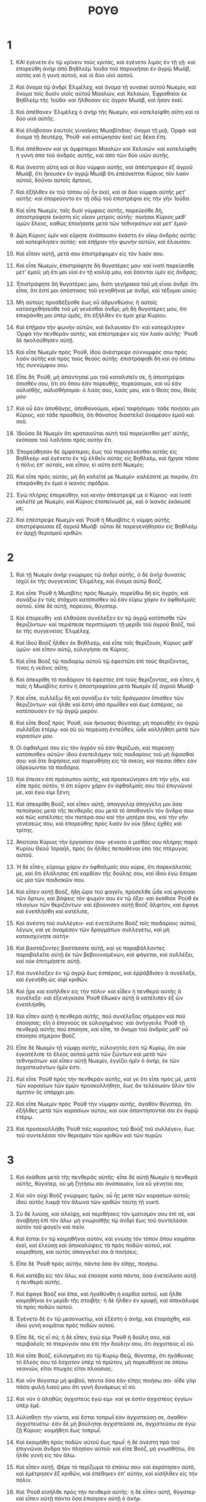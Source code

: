 #+TITLE: ΡΟΥΘ 
* 1  

1. ΚΑΙ ἐγένετο ἐν τῷ κρίνειν τοὺς κριτὰς, καὶ ἐγένετο λιμὸς ἐν τῇ γῇ· καὶ ἐπορεύθη ἀνὴρ ἀπὸ Βηθλεὲμ Ἰούδα τοῦ παροικῆσαι ἐν ἀγρῷ Μωὰβ, αὐτὸς καὶ ἡ γυνὴ αὐτοῦ, καὶ οἱ δύο υἱοὶ αὐτοῦ. 
2. Καὶ ὄνομα τῷ ἀνδρὶ Ἐλιμέλεχ, καὶ ὄνομα τῇ γυναικὶ αὐτοῦ Νωεμὶν, καὶ ὄνομα τοῖς δυσὶν υἱοῖς αὐτοῦ Μααλὼν, καὶ Χελαιὼν, Ἐφραθαῖοι ἐκ Βηθλεὲμ τῆς Ἰούδα· καὶ ἤλθοσαν εἰς ἀγρὸν Μωὰβ, καὶ ἦσαν ἐκεῖ. 

3. Καὶ ἀπέθανεν Ἐλιμέλεχ ὁ ἀνὴρ τῆς Νωεμὶν, καὶ κατελείφθη αὕτη καὶ οἱ δύο υἱοὶ αὐτῆς. 
4. Καὶ ἐλάβοσαν ἑαυτοῖς γυναῖκας Μωαβίτιδας· ὄνομα τῇ μιᾷ, Ὀρφά· καὶ ὄνομα τῇ δευτέρᾳ, Ῥούθ· καὶ κατῴκησαν ἐκεῖ ὡς δέκα ἔτη. 
5. Καὶ ἀπέθανον καί γε ἀμφότεροι Μααλὼν καὶ Χελαιών· καὶ κατελείφθη ἡ γυνὴ ἀπὸ τοῦ ἀνδρὸς αὐτῆς, καὶ ἀπὸ τῶν δύο υἱῶν αὐτῆς. 

6. Καὶ ἀνεστη αὕτη καὶ αἱ δύο νύμφαι αὐτῆς, καὶ ἀπέστρεψαν ἐξ ἀγροῦ Μωὰβ, ὅτι ἤκουσεν ἐν ἀγρῷ Μωὰβ ὅτι ἐπέσκεπται Κύριος τὸν λαὸν αὐτοῦ, δοῦναι αὐτοῖς ἄρτους. 
7. Καὶ ἐξῆλθεν ἐκ τοῦ τόπου οὗ ἦν ἐκεῖ, καὶ αἱ δύο νύμφαι αὐτῆς μετʼ αὐτῆς· καὶ ἐπορεύοντο ἐν τῇ ὁδῷ τοῦ ἐπιστρέψαι εἰς τὴν γῆν Ἰούδα. 

8. Καὶ εἶπε Νωεμὶν, ταῖς δυσὶ νύμφαις αὐτῆς, πορεύεσθε δὴ, ἀποστράφητε ἑκάστη εἰς οἶκον μητρὸς αὐτῆς· ποιήσαι Κύριος μεθʼ ὑμῶν ἔλεος, καθὼς ἐποιήσατε μετὰ τῶν τεθνηκότων καὶ μετʼ ἐμοῦ· 
9. Δῴη Κύριος ὑμῖν καὶ εὕρητε ἀνάπαυσιν ἑκάστη ἐν οἴκῳ ἀνδρὸς αὐτῆς· καὶ κατεφίλησεν αὐτάς· καὶ ἐπῇραν τὴν φωνὴν αὐτῶν, καὶ ἔλαυσαν. 
10. Καὶ εἶπαν αὐτῇ, μετὰ σου ἐπιστρέφομεν εἰς τὸν λαόν σου. 

11. Καὶ εἶπε Νωεμὶν, ἐπιστράφητε δὴ θυγατέρες μου· καὶ ἱνατί πορεύεσθε μετʼ ἐμοῦ; μὴ ἔτι μοι υἱοὶ ἐν τῇ κοιλίᾳ μου, καὶ ἔσονται ὑμῖν εἰς ἄνδρας; 
12. Ἐπιστράφητε δὴ θυγατέρες μου, διότι γεγήρακα τοῦ μὴ εἶναι ἀνδρί· ὅτι εἶπα, ὅτι ἐστί μοι ὑπόστασις τοῦ γενηθῆναί με ἀνδρὶ, καὶ τέξομαι υἱούς· 
13. Μὴ αὐτοὺς προσδέξεσθε ἕως οὗ ἁδρυνθώσιν; ἢ αὐτοῖς κατασχεθήσεσθε τοῦ μὴ γενέσθαι ἀνδρί; μὴ δὴ θυγατέρες μου, ὅτι ἐπικράνθη μοι ὑπὲρ ὑμᾶς, ὅτι ἐξῆλθεν ἐν ἐμοὶ χεὶρ Κυρίου. 

14. Καὶ ἐπῇραν τὴν φωνὴν αὐτῶν, καὶ ἔκλαυσαν ἔτι· καὶ κατεφίλησεν Ὀρφὰ τὴν πενθερὰν αὐτῆς, καὶ ἐπέστρεψεν εἰς τὸν λαὸν αὐτῆς· Ῥοὺθ δὲ ἠκολούθησεν αὐτῇ. 

15. Καὶ εἶπε Νωεμῖν πρὸς Ῥοὺθ, ἰδοὺ ἀνέστρεψε σύννυμφός σου πρὸς λαὸν αὐτῆς καὶ πρὸς τοὺς θεοὺς αὐτῆς· ἐπιστράφηθι δὴ καὶ σὺ ὀπίσω τῆς συννύμφου σου. 
16. Εἶπε δὴ Ῥοῦθ, μὴ ἀπάντησαί μοι τοῦ καταλιπεῖν σε, ἢ ἀποστρέψαι ὄπισθέν σου, ὅτι σὺ ὅπου ἐὰν πορευθῇς, πορεύσομαι, καὶ οὗ ἐὰν αὐλισθῇς, αὐλισθήσομαι· ὁ λαός σου, λαός μου, καὶ ὁ Θεός σου, Θεός μου· 
17. Καὶ οὗ ἐὰν ἀποθάνῃς, ἀποθανοῦμαι, κᾀκεῖ ταφήσομαι· τάδε ποιήσαι μοι Κύριος, καὶ τάδε προσθείη, ὅτι θάνατος διαστελεῖ ἀναμέσον ἐμοῦ καὶ σοῦ. 
18. Ἰδοῦσα δὲ Νωεμὶν ὅτι κραταιοῦται αὐτὴ τοῦ πορεύεσθαι μετʼ αὐτῆς, ἐκόπασε τοῦ λαλῆσαι πρὸς αὐτὴν ἔτι. 

19. Ἐπορεύθησαν δὲ ἀμφότεραι, ἕως τοῦ παραγενέσθαι αὐτὰς εἰς Βηθλεέμ· καὶ ἐγένετο ἐν τῷ ἐλθεῖν αὐτὰς εἰς Βηθλεὲμ, καὶ ἤχησε πᾶσα ἡ πόλις ἐπʼ αὐταῖς, καὶ εἶπον, εἰ αὕτη ἐστὶ Νωεμίν; 
20. Καὶ εἶπε πρὸς αὐτὰς, μὴ δὴ καλεῖτέ με Νωεμίν· καλέσατέ με πικρὰν, ὅτι ἐπικράνθη ἐν ἐμοὶ ὁ ἱκανὸς σφόδρα. 
21. Ἐγὼ πλήρης ἐπορεύθην, καὶ κενὴν ἀπέστρεψέ με ὁ Κύριος· καὶ ἱνατί καλεῖτέ με Νωεμὶν, καὶ Κύριος ἐταπείνωσέ με, καὶ ὁ ἱκανὸς ἐκάκωσέ με; 

22. Καὶ ἐπέστρεψε Νωεμὶν καὶ Ῥοὺθ ἡ Μωαβίτις ἡ νύμφη αὐτῆς ἐπιστρέφουσαι ἐξ ἀγροῦ Μωάβ· αὗται δὲ παρεγενήθησαν εἰς Βηθλεὲμ ἐν ἀρχῇ θερισμοῦ κριθῶν. 
* 2  

1. Καὶ τῇ Νωεμὶν ἀνὴρ γνώριμος τῷ ἀνδρὶ αὐτῆς, ὁ δὲ ἀνὴρ δυνατὸς ἰσχύϊ ἐκ τῆς συγγενείας Ἐλιμέλεχ, καὶ ὄνομα αὐτῷ Βοόζ. 
2. Καὶ εἶπε Ῥοὺθ ἡ Μωαβίτις πρὸς Νωεμὶν, πορεῦθω δὴ εἰς ἀγρὸν, καὶ συνάξω ἐν τοῖς στάχυσι κατόπισθεν οὗ ἐὰν εὕρω χάριν ἐν ὀφθαλμοῖς αὐτοῦ. εἶπε δὲ αὐτῇ, πορεύου, θύγατερ. 
3. Καὶ ἐπορεύθη· καὶ ἐλθοῦσα συνέλεξεν ἐν τῷ ἀγρῷ κατόπισθε τῶν θεριζόντων· καὶ περιέπεσε περιπτώματι τῇ μερίδι τοῦ ἀγροῦ Βοὸζ, τοῦ ἐκ τῆς συγγενείας Ἐλιμέλεχ. 

4. Καὶ ἰδοὺ Βοὸζ ἦλθεν ἐκ Βηθλεὲμ, καὶ εἶπε τοῖς θερίζουσι, Κύριος μεθʼ ὑμῶν· καὶ εἶπον αὐτῷ, εὐλογήσαι σε Κύριος. 
5. Καὶ εἶπε Βοὸζ τῷ παιδαρίῳ αὐτοῦ τῷ ἐφεστῶτι ἐπὶ τοὺς θερίζοντας, τίνος ἡ νεᾶνις αὕτη; 
6. Καὶ ἀπεκρίθη τὸ παιδάριον τὸ ἐφεστὸς ἐπὶ τοὺς θερίζοντας, καὶ εἶπεν, ἡ παῖς ἡ Μωαβίτις ἐστὶν ἡ ἀποστραφεῖσα μετὰ Νωεμὶν ἐξ ἀγροῦ Μωάβ· 
7. Καὶ εἶπε, συλλέξω δὴ καὶ συνάξω ἐν τοῖς δράγμασιν ὄπισθεν τῶν θεριζόντων· καὶ ἦλθε καὶ ἔστη ἀπὸ πρωΐθεν καὶ ἕως ἑσπέρας, οὐ κατέπαυσεν ἐν τῷ ἀγρῷ μικρόν. 

8. Καὶ εἶπε Βοὸζ πρὸς Ῥοὺθ, οὐκ ἤκουσας θύγατερ; μὴ πορευθῇς ἐν ἀγρῷ συλλέξαι ἑτέρῳ· καὶ σὺ οὐ πορεύσῃ ἐντεῦθεν, ὧδε κολλήθητι μετὰ τῶν κορασίων μου. 
9. Οἱ ὀφθαλμοί σου εἰς τὸν ἀγρὸν οὗ ἐὰν θερίζωσι, καὶ πορεύσῃ κατόπισθεν αὐτῶν· ἰδοὺ ἐνετειλάμην τοῖς παιδαρίοις τοῦ μὴ ἅψασθαί σου· καὶ ὅτε διψήσεις καὶ πορευθήσῃ εἰς τὰ σκεύη, καὶ πίεσαι ὅθεν ἐὰν ὑδρεύωνται τὰ παιδάρια. 
10. Καὶ ἔπεσεν ἐπὶ πρόσωπον αὐτῆς, καὶ προσεκύνησεν ἐπὶ τὴν γῆν, καὶ εἶπε πρὸς αὐτὸν, τί ὅτι εὗρον χάριν ἐν ὀφθαλμοῖς σου τοῦ ἐπιγνῶναί με, καὶ ἐγώ εἰμι ξένη; 

11. Καὶ ἀπεκρίθη Βοὸζ, καὶ εἶπεν αὐτῇ, ἀπαγγελίᾳ ἀπηγγέλη μοι ὅσα πεποίηκας μετὰ τῆς πενθερᾶς σου μετὰ τὸ ἀποθανεῖν τὸν ἄνδρα σου· καὶ πῶς κατέλιπες τὸν πατέρα σου καὶ τὴν μητέρα σου, καὶ τὴν γῆν γενέσεώς σου, καὶ ἐπορεύθης πρὸς λαὸν ὃν οὐκ ᾔδεις ἐχθὲς καὶ τρίτης. 
12. Ἀποτίσαι Κύριος τὴν ἐργασίαν σου· γένοιτο ὁ μισθός σου πλήρης παρὰ Κυρίου Θεοῦ Ἰσραὴλ, πρὸς ὃν ἦλθες πεποιθέναι ὑπὸ τὰς πτέρυγας αὐτοῦ. 
13. Ἡ δὲ εἶπεν, εὕροιμι χάριν ἐν ὀφθαλμοῖς σου κύριε, ὅτι παρεκάλεσάς με, καὶ ὅτι ἐλάλησας ἐπὶ καρδίαν τῆς δούλης σου, καὶ ἰδοὺ ἐγὼ ἔσομαι ὡς μία τῶν παιδισκῶν σου. 

14. Καὶ εἶπεν αὐτῇ Βοὸζ, ἤδη ὥρα τοῦ φαγεῖν, πρόσελθε ὧδε καὶ φάγεσαι τῶν ἄρτων, καὶ βάψεις τὸν ψωμόν σου ἐν τῷ ὄξει· καὶ ἐκάθισε Ῥοὺθ ἐκ πλαγίων τῶν θεριζόντων· καὶ ἐβούνισεν αὐτῇ Βοὸζ ἄλφιτον, καὶ ἔφαγε καὶ ἐνεπλήσθη καὶ κατέλιπε, 

15. Καὶ ἀνέστη τοῦ συλλέγειν· καὶ ἐνετείλατο Βοὸζ τοῖς παιδαρίοις αὐτοῦ, λέγων, καί γε ἀναμέσον τῶν δραγμάτων συλλεγέτω, καὶ μὴ καταισχύνητε αὐτήν· 
16. Καὶ βαστάζοντες βαστάσατε αὐτῇ, καί γε παραβάλλοντες παραβαλεῖτε αὐτῇ ἐκ τῶν βεβουνισμένων, καὶ φάγεται, καὶ συλλέξει, καὶ οὐκ ἐπιτιμήσετε αὐτῇ. 
17. Καὶ συνέλεξεν ἐν τῷ ἀγρῷ ἕως ἑσπέρας, καὶ ἐῤῥάβδισεν ἃ συνέλεξε, καὶ ἐγενήθη ὡς οἰφὶ κριθῶν. 

18. Καὶ ᾖρε καὶ εἰσῆλθεν εἰς τὴν πόλιν· καὶ εἶδεν ἡ πενθερὰ αὐτῆς ἃ συνέλεξε· καὶ ἐξενέγκασα Ῥοὺθ ἔδωκεν αὐτῇ ἃ κατέλιπεν ἐξ ὧν ἐνεπλήσθη. 
19. Καὶ εἶπεν αὐτῇ ἡ πενθερὰ αὐτῆς, ποῦ συνέλεξας σήμερον καὶ ποῦ ἐποίησας; εἴη ὁ ἐπιγνούς σε εὐλογημένος· καὶ ἀνήγγειλε Ῥοὺθ τῇ πενθερᾷ αὐτῆς ποῦ ἐποίησε, καὶ εἶπε, τὸ ὄνομα τοῦ ἀνδρὸς μεθʼ οὗ ἐποίησα σήμερον Βοόζ. 
20. Εἶπε δὲ Νωεμὶν τῇ νύμφῃ αὐτῆς, εὐλογητός ἐστι τῷ Κυρίῳ, ὅτι οὐκ ἐγκατέλιπε τὸ ἔλεος αὐτοῦ μετὰ τῶν ζώντων καὶ μετὰ τῶν τεθνηκότων· καὶ εἶπεν αὐτῇ Νωεμὶν, ἐγγίζει ἡμῖν ὁ ἀνὴρ, ἐκ τῶν ἀγχιστευόντων ἡμῖν ἐστι. 
21. Καὶ εἶπε Ῥοὺθ πρὸς τὴν πενθερὰν αὐτῆς, καί γε ὅτι εἶπε πρὸς μέ, μετὰ τῶν κορασίων τῶν ἐμῶν προσκολλήθητι, ἕως ἂν τελέσωσιν ὅλον τὸν ἀμητὸν ὃς ὑπάρχει μοι. 

22. Καὶ εἶπε Νωεμὶν πρὸς Ῥοὺθ τὴν νύμφην αὐτῆς, ἀγαθὸν θύγατερ, ὅτι ἐξῆλθες μετὰ τῶν κορασίων αὐτου, καὶ οὐκ ἀπαντήσονταί σοι ἐν ἀγρῷ ἑτέρῳ. 
23. Καὶ προσεκολλήθη Ῥοὺθ τοῖς κορασίοις τοῦ Βοὸζ τοῦ συλλέγειν, ἕως τοῦ συντελέσαι τὸν θερισμὸν τῶν κριθῶν καὶ τῶν πυρῶν. 
* 3  

1. Καὶ ἐκάθισε μετὰ τῆς πενθερᾶς αὐτῆς· εἶπε δὲ αὐτῇ Νωεμὶν ἡ πενθερὰ αὐτῆς, θύγατερ, οὐ μὴ ζητήσω σοι ἀνάπαυσιν, ἵνα εὖ γένηταί σοι; 
2. Καὶ νῦν οὐχὶ Βοὸζ γνώριμος ἡμῶν, οὗ ἦς μετὰ τῶν κορασίων αὐτοῦ; ἰδοὺ αὐτὸς λικμᾷ τὸν ἅλωνα τῶν κριθῶν ταύτῃ τῇ νυκτί. 

3. Σὺ δὲ λούσῃ, καὶ ἀλείψῃ, καὶ περιθήσεις τὸν ἱματισμόν σου ἐπὶ σὲ, καὶ ἀναβήσῃ ἐπὶ τὸν ἅλω· μὴ γνωρισθῇς τῷ ἀνδρὶ ἕως τοῦ συντελέσαι αὐτὸν τοῦ φαγεῖν καὶ πιεῖν. 
4. Καὶ ἔσται ἐν τῷ κοιμηθῆναι αὐτὸν, καὶ γνώσῃ τὸν τόπον ὅπου κοιμᾶται ἐκεῖ, καὶ ἐλεύσῃ καὶ ἀποκαλύψεις τὰ πρὸς ποδῶν αὐτοῦ, καὶ κοιμηθήσῃ, καὶ αὐτὸς ἀπαγγελεῖ σοι ἃ ποιήσεις. 
5. Εἶπε δὲ Ῥοὺθ πρὸς αὐτὴν, πάντα ὅσα ἂν εἴπῃς, ποιήσω. 

6. Καὶ κατέβη εἰς τὸν ἅλω, καὶ ἐποίησε κατὰ πάντα, ὅσα ἐνετείλατο αὐτῇ ἡ πενθερὰ αὐτῆς. 
7. Καὶ ἔφαγε Βοὸζ καὶ ἔπιε, καὶ ἠγαθύνθη ἡ καρδία αὐτοῦ, καὶ ἦλθε κοιμηθῆναι ἐν μερίδι τῆς στοιβῆς· ἡ δὲ ἦλθεν ἐν κρυφῇ, καὶ ἀπεκάλυψε τὰ πρὸς ποδῶν αὐτοῦ. 
8. Ἐγένετο δὲ ἐν τῷ μεσονυκτίῳ, καὶ ἐξέστη ὁ ἀνὴρ, καὶ ἐταράχθη, καὶ ἰδοὺ γυνὴ κοιμᾶται πρὸς ποδῶν αὐτοῦ. 
9. Εἶπε δὲ, τίς εἶ σύ; ἡ δὲ εἶπεν, ἐγὼ εἰμι Ῥοὺθ ἡ δούλη σου, καὶ περιβαλεῖς τὸ πτερύγιόν σου ἐπὶ τὴν δούλην σου, ὅτι ἀγχιστεὺς εἶ σύ. 
10. Καὶ εἶπε Βοὸζ, εὐλογημένη σὺ τῷ Κυρίῳ Θεῷ, θύγατερ, ὅτι ἠγάθυνας τὸ ἔλεός σου τὸ ἔσχατον ὑπὲρ τὸ πρῶτον, μὴ πορευθῆναί σε ὀπίσω νεανιῶν, εἴτοι πτωχὸς εἴτοι πλούσιος. 
11. Καὶ νῦν θύγατερ μὴ φοβοῦ, πάντα ὅσα ἐὰν εἴπῃς ποιήσω σοι· οἶδε γὰρ πᾶσα φυλὴ λαοῦ μου ὅτι γυνὴ δυνάμεως εἶ σύ. 
12. Καὶ νῦν ὁ ἀληθῶς ἀγχιστεὺς ἐγώ εἰμι· καί γε ἐστὶν ἀγχιστεὺς ἐγγίων ὑπὲρ ἐμέ. 
13. Αὐλίσθητι τὴν νύκτα, καὶ ἔσται τοπρωῒ ἐὰν ἀγχιστεύσῃ σε, ἀγαθόν· ἀγχιστευέτω· ἐὰν δὲ μὴ βούληται ἀγχιστεῦσαί σε, ἀγχιστεύσω σε ἐγώ· ζῇ Κύριος· κοιμήθητι ἕως τοπρωΐ. 

14. Καὶ ἐκοιμήθη πρὸς ποδῶν αὐτοῦ ἕως πρωΐ· ἡ δὲ ἀνέστη πρὸ τοῦ ἐπιγνῶναι ἄνδρα τὸν πλησίον αὐτοῦ· καὶ εἶπε Βοὸζ, μὴ γνωσθήτω, ὅτι ἦλθε γυνὴ εἰς τὸν ἅλω. 

15. Καὶ εἶπεν αὐτῇ, Φέρε τὸ περίζωμα τὸ ἐπάνω σου· καὶ ἐκράτησεν αὐτὸ, καὶ ἐμέτρησεν ἓξ κριθῶν, καὶ ἐπέθηκεν ἐπʼ αὐτὴν, καὶ εἰσῆλθεν εἰς τὴν πόλιν. 

16. Καὶ Ῥοὺθ εἰσῆλθε πρὸς τὴν πενθερὰ αὐτῆς· ἡ δὲ εἶπεν αὐτῇ, θύγατερ· καὶ εἶπεν αὐτῇ πάντα ὅσα ἐποίησεν αὐτῇ ὁ ἀνήρ. 
17. Καὶ εἶπεν αὐτῇ, τὰ ἕξ τῶν κριθῶν ταῦτα ἔδωκέ μοι, ὅτι εἶπε πρὸς μὲ, μὴ εἰσέλθῃς κενὴ πρὸς τὴν πενθεράν σου. 
18. Ἡ δὲ εἶπε, κάθου θύγατερ, ἕως τοῦ ἐπιγνῶναί σε πῶς οὐ πεσεῖται ῥῆμα· οὐ γὰρ μὴ ἡσυχάσῃ ὁ ἀνὴρ ἕως ἂν τελεσθῇ τὸ ῥῆμα σήμερον. 
* 4  

1. Καὶ Βοὸζ ἀνέβη ἐπὶ τὴν πύλην, και ἐκαθισεν ἐκεῖ, καὶ ἰδοὺ ὁ ἀγχιστεὺς παρεπορεύετο, ὃν ἐλάλησε Βοόζ· καὶ εἶπε πρὸς αὐτὸν Βοὸζ, ἐκκλίνας κάθισον ὧδε κρύφιε· καὶ ἐξέκλινε καὶ ἐκάθισε. 
2. Καὶ ἔλαβε Βοὸζ δέκα ἄνδρας ἀπὸ τῶν πρεσβυτέρων τῆς πόλεως, καὶ εἶπε, καθίσατε ὧδε· καὶ ἐκάθισαν. 

3. Καὶ εἶπε Βοὸζ τῷ ἀγχιστεῖ, τὴν μερίδα τοῦ ἀγροῦ ἥ ἐστι τοῦ ἀδελφοῦ ἡμῶν τοῦ Ἐλιμέλεχ, ἣ δέδοται Νωεμὶν τῇ ἐπιστρεφούσῃ ἐξ ἀγροῦ Μωὰβ, 
4. κᾀγὼ εἶπα, ἀποκαλύψω τὸ οὖς σου λέγων, κτῆσαι ἐναντίον τῶν καθημένων, καὶ ἐναντίον τῶν πρεσβυτέρων τοῦ λαοῦ μου. εἰ ἀγχιστεύεις, ἀγχίστευε· εἰ δὲ μὴ ἀγχιστεύεις, ἀνάγγειλόν μοι, καὶ γνώσομαι, ὅτι οὐκ ἔστι πάρεξ σοῦ τοῦ ἀγχιστεῦσαι, κᾀγώ εἰμι μετὰ σέ· ὁ δὲ εἶπεν, ἐγώ εἰμι, ἀγχιστεῦσαι, κἀγώ εἰμι, ἀγχιστεύσω. 
5. Καὶ εἶπε Βοὸζ, ἐν ἡμέρᾳ τοῦ κτήσασθαί σε τὸν ἀγρὸν ἐκ χειρὸς Νωεμὶν καὶ παρὰ Ῥοὺθ τῆς Μωαβίτιδος γυναικὸς τοῦ τεθνηκότος, καὶ αὐτὴν κτήσασθαί σε δεῖ, ὥστε ἀναστῆσαι τὸ ὄνομα τοῦ τεθνηκότος ἐπὶ τῆς κληρονομίας αὐτοῦ. 
6. Καὶ εἶπεν ὁ ἀγχιστεὺς, οὐ δυνήσομαι ἀγχιστεῦσαι ἐμαυτῷ, μή ποτε διαφθείρω τὴν κληρονομίαν μου· ἀγχίστευσον σεαυτῷ τὴν ἀγχιστείαν μου, ὅτι οὐ δυνήσομαι ἀγχιστεῦσαι. 

7. Καὶ τοῦτο τὸ δικαίωμα ἔμπροσθεν ἐν τῷ Ἰσραὴλ ἐπὶ τὴν ἀγχιστείαν, καὶ ἐπὶ τὸ ἀντάλλαγμα τοῦ στῆσαι πάντα λόγον· καὶ ὑπελύετο ἀνὴρ τὸ ὑπόδημα αὐτοῦ, καὶ ἐδίδου τῷ πλησίον αὐτοῦ τῷ ἀγχιστεύοντι τὴν ἀγχιστείαν αὐτοῦ· καὶ τοῦτο ἦν μαρτύριον ἐν Ἰσραήλ. 
8. Καὶ εἶπεν ὁ ἀγχιστεὺς τῷ Βοὸζ, κτῆσαι σεαυτῷ τὴν ἀγχιστείαν μου· καὶ ὑπελύσατο τὸ ὑπόδημα αὐτοῦ, καὶ ἔδωκεν αὐτῷ. 

9. Καὶ εἶπε Βοὸζ τοῖς πρεσβυτέροις καὶ παντὶ τῷ λαῷ, μάρτυρες ὑμεῖς σήμερον, ὅτι κέκτημαι πάντα τὰ τοῦ Ἐλιμέλεχ, καὶ πάντα ὅσα ὑπάρχει τῷ Χελαιὼν καὶ τῷ Μααλὼν ἐκ χειρὸς Νωεμίν. 
10. Καί γε Ῥοὺθ τὴν Μωαβίτιν τὴν γυναῖκα Μααλὼν κέκτημαι ἐμαυτῷ εἰς γυναῖκα, τοῦ ἀναστῆσαι τὸ ὄνομα τοῦ τεθνηκότος ἐπὶ τῆς κληρονομίας αὐτοῦ, καὶ οὐκ ἐξολοθρευθήσεται τὸ ὄνομα τοῦ τεθνηκότος ἐκ τῶν ἀδελφῶν αὐτοῦ, καὶ ἐκ τῆς φυλῆς λαοῦ αὐτοῦ· μάρτυρες ὑμεῖς σήμερον. 

11. Καὶ εἴποσαν πᾶς ὁ λαὸς οἱ ἐν τῇ πύλῃ, μάρτυρες· καὶ οἱ πρεσβύτεροι εἴποσαν, δῴη Κύριος τὴν γυναῖκά σου, τὴν εἰσπορευομένην εἰς τὸν οἶκόν σου, ὡς Ῥαχὴλ καὶ ὡς Λίαν, αἳ ᾠκοδόμησαν ἀμφότεραι τὸν οἶκον τοῦ Ἰσραὴλ, καὶ ἐποίησαν δύναμιν ἐν Ἐφραθᾷ, καὶ ἔσται ὄνομα ἐν Βηθλεέμ. 
12. Καὶ γένοιτο οἶκός σου, ὡς οἶκος Φαρὲς, ὃν ἔτεκε Θάμαρ τῷ Ἰούδᾳ, ἐκ τοῦ σπέρματος οὗ δώσει Κύριός σοι ἐκ τῆς παιδίσκης ταύτης. 

13. Καὶ ἔλαβε Βοὸζ τὴν Ῥοὺθ, καὶ ἐγενήθη αὐτῷ εἰς γυναῖκα, καὶ εἰσῆλθε πρὸς αὐτήν. καὶ ἔδωκεν αὐτῇ Κύριος κύησιν, καὶ ἔτεκεν υἱόν. 
14. Καὶ εἶπαν αἱ γυναῖκες πρὸς Νωεμὶν, εὐλογητὸς Κύριος, ὃς οὐ κατέλυσέ σοι σήμερον τὸν ἀγχιστέα, καὶ καλέσαι τὸ ὄνομά σου ἑν Ἰσραήλ. 
15. Καὶ ἔσται σοι εἰς ἐπιστρέφοντα ψυχὴν, καὶ τοῦ διαθρέψαι τὴν πολιάν σου, ὅτι ἡ νύμφη ἡ ἀγαπήσασά σε, ἔτεκεν αὐτὸν, ἥ ἐστιν ἀγαθή σοι ὑπὲρ ἑπτὰ υἱούς. 
16. Καὶ ἔλαβε Νωεμὶν τὸ παιδίον, καὶ ἔθηκεν εἰς τὸν κόλπον αὐτῆς, καὶ ἐγενήθη αὐτῷ εἰς τιθηνόν. 

17. Καὶ ἐκάλεσαν αὐτοῦ αἱ γείτονες ὄνομα, λέγουσαι, ἐτέχθη υἱὸς τῇ Νωεμίν. καὶ ἐκάλεσαν τὸ ὄνομα αὐτοῦ, Ὠβήδ· οὗτος πατὴρ Ἰεσσαὶ πατρὸς Δαυίδ. 
18. Καὶ αὗται αἱ γενέσεις Φαρές. Φαρές ἐγέννησε τὸν Ἐσρώμ· 
19. Ἐσρὼμ ἐγέννησε τὸν Ἀράμ· καὶ Ἀρὰμ ἐγέννησε τὸν Ἀμιναδάβ· 
20. Καὶ Ἀμιναδὰβ ἐγέννησε τὸν Ναασσών· καὶ Ναασσὼν ἐγέννησε τὸν Σαλμών· 
21. Καὶ Σαλμὼν ἐγέννησε τὸν Βοόζ· καὶ Βοὸζ ἐγέννησε τὸν Ὠβήδ· 
22. Καὶ Ὡβὴδ ἐγέννησε τὸν Ἰεσσαί· καὶ Ἰεσσαὶ ἐγέννησε τὸν Δαυίδ. 
